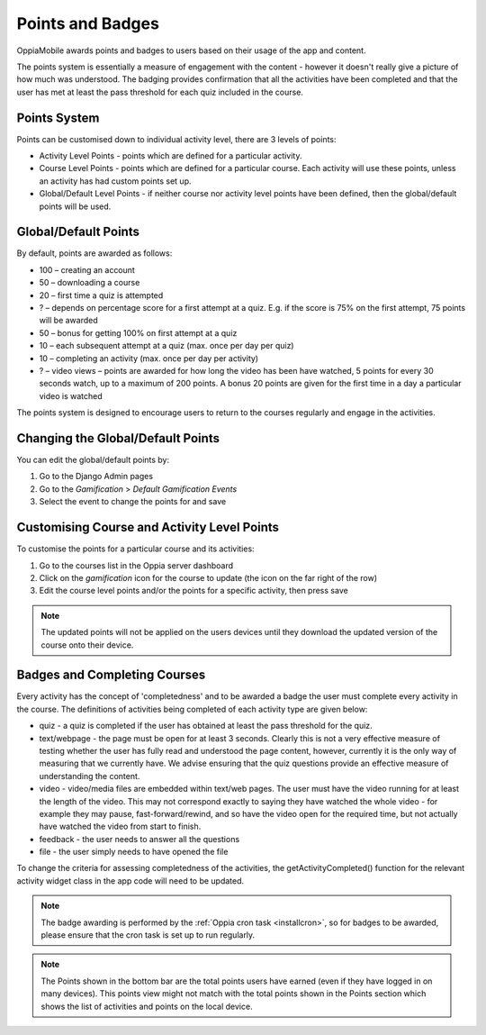 Points and Badges
====================

OppiaMobile awards points and badges to users based on their usage of the app and content.

The points system is essentially a measure of engagement with the content - however it doesn't 
really give a picture of how much was understood. The badging provides confirmation that all 
the activities have been completed and that the user has met at least the pass threshold for 
each quiz included in the course.

Points System
-----------------

Points can be customised down to individual activity level, there are 3 levels 
of points:

* Activity Level Points - points which are defined for a particular activity.
* Course Level Points - points which are defined for a particular course. Each
  activity will use these points, unless an activity has had custom points set
  up.
* Global/Default Level Points - if neither course nor activity level points 
  have been defined, then the global/default points will be used.
  

Global/Default Points
-----------------------

By default, points are awarded as follows:

* 100 – creating an account
* 50 – downloading a course
* 20 – first time a quiz is attempted
* ? – depends on percentage score for a first attempt at a quiz. E.g. if the score is 75% on the 
  first attempt, 75 points will be awarded
* 50 – bonus for getting 100% on first attempt at a quiz
* 10 – each subsequent attempt at a quiz (max. once per day per quiz)
* 10 – completing an activity (max. once per day per activity)
* ? – video views – points are awarded for how long the video has been have watched, 5 points for 
  every 30 seconds watch, up to a maximum of 200 points. A bonus 20 points are given for the first 
  time in a day a particular video is watched

The points system is designed to encourage users to return to the courses regularly and engage in 
the activities.

Changing the Global/Default Points
------------------------------------

You can edit the global/default points by:

#. Go to the Django Admin pages
#. Go to the `Gamification` > `Default Gamification Events`
#. Select the event to change the points for and save


Customising Course and Activity Level Points
----------------------------------------------

To customise the points for a particular course and its activities:

#. Go to the courses list in the Oppia server dashboard
#. Click on the `gamification` icon for the course to update (the icon on the
   far right of the row)
#. Edit the course level points and/or the points for a specific activity, then
   press save
   
.. note::
   The updated points will not be applied on the users devices until they
   download the updated version of the course onto their device.

Badges and Completing Courses
------------------------------

Every activity has the concept of 'completedness' and to be awarded a badge the
user must complete every activity in the course. The definitions of activities
being completed of each activity type are given below:

* quiz - a quiz is completed if the user has obtained at least the pass
  threshold for the quiz.
* text/webpage - the page must be open for at least 3 seconds. Clearly this is
  not a very effective measure of testing whether the user has fully read and
  understood the page content, however, currently it is the only way of
  measuring that we currently have. We advise ensuring that the quiz questions
  provide an effective measure of understanding the content.
* video - video/media files are embedded within text/web pages. The user must
  have the video running for at least the length of the video. This may not
  correspond exactly to saying they have watched the whole video - for example
  they may pause, fast-forward/rewind, and so have the video open for the
  required time, but not actually have watched the video from start to finish.
* feedback - the user needs to answer all the questions
* file - the user simply needs to have opened the file

To change the criteria for assessing completedness of the activities, the
getActivityCompleted() function for the relevant activity widget class in the
app code will need to be updated.


.. note::
   The badge awarding is performed by the :ref:`Oppia cron task <installcron>`,
   so for badges to be awarded, please ensure that the cron task is set up to 
   run regularly.

.. note::
    The Points shown in the bottom bar are the total points users have earned 
    (even if they have logged in on many devices). This points view might not
    match with the total points shown in the Points section which shows the
    list of activities and points on the local device. 

